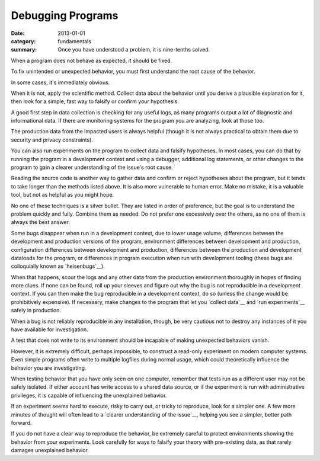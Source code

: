 Debugging Programs
------------------

:date: 2013-01-01
:category: fundamentals
:summary: Once you have understood a problem, it is nine-tenths solved.

.. TODO Link 'behave as expected' to an appropriate essay, maybe something
   about gathering requirements and how what devs and normals expect are often
   quite different.

When a program does not behave as expected, it should be fixed.

To fix unintended or unexpected behavior, you must first understand the root
cause of the behavior.

In some cases, it's immediately obvious.

.. TODO Expound on 'collecting data'. There are many ways to do it in software.

When it is not, apply the scientific method. Collect data about the behavior
until you derive a plausible explanation for it, then look for a simple, fast
way to falsify or confirm your hypothesis.

A good first step in data collection is checking for any useful logs, as many
programs output a lot of diagnostic and informational data. If there are
monitoring systems for the program you are analyzing, look at those too.

The production data from the impacted users is always helpful (though it is not
always practical to obtain them due to security and privacy constraints).

You can also run experiments on the program to collect data and falsify
hypotheses. In most cases, you can do that by running the program in a
development context and using a debugger, additional log statements, or other
changes to the program to gain a clearer understanding of the issue's root
cause.

Reading the source code is another way to gather data and confirm or reject
hypotheses about the program, but it tends to take longer than the methods
listed above. It is also more vulnerable to human error. Make no mistake, it is
a valuable tool, but not as helpful as you might hope.

No one of these techniques is a silver bullet. They are listed in order of
preference, but the goal is to understand the problem quickly and fully.
Combine them as needed. Do not prefer one excessively over the others, as no
one of them is always the best answer.

.. TODO Figure out if these are all the reasons a bug may disappear in dev.

Some bugs disappear when run in a development context, due to lower usage
volume, differences between the development and production versions of the
program, environment differences between development and production,
configuration differences between development and production, differences
between the production and development dataloads for the program, or
differences in program execution when run with development tooling (these
bugs are colloquially known as `heisenbugs`__).

.. TODO Find more conceptual links for `collect data` and `run experiments`.
   statsd and Scientist seem like fine tools but I've not actually had the
   pleasure of using them, and I'm more interested in the abstract concepts
   than I am in the specific tools.

When that happens, scour the logs and any other data from the production
environment thoroughly in hopes of finding more clues. If none can be found,
roll up your sleeves and figure out why the bug is not reproducible in a
development context. If you can then make the bug reproducible in a development
context, do so (unless the change would be prohibitively expensive). If
necessary, make changes to the program that let you `collect data`__ and `run
experiments`__ safely in production.

When a bug is not reliably reproducible in any installation, though, be very
cautious not to destroy any instances of it you have available for
investigation.

A test that does not write to its environment should be incapable of making
unexpected behaviors vanish.

However, it is extremely difficult, perhaps impossible, to construct a
read-only experiment on modern computer systems. Even simple programs often
write to multiple logfiles during normal usage, which could theoretically
influence the behavior you are investigating.

When testing behavior that you have only seen on one computer, remember that
tests run as a different user may not be safely isolated. If either account has
write access to a shared data source, or if the experiment is run with
administrative privileges, it is capable of influencing the unexplained
behavior.

If an experiment seems hard to execute, risky to carry out, or tricky to
reproduce, look for a simpler one. A few more minutes of thought will often
lead to a `clearer understanding of the issue`__, helping you see a simpler,
better path forward.

If you do not have a clear way to reproduce the behavior, be extremely careful
to protect environments showing the behavior from your experiments. Look
carefully for ways to falsify your theory with pre-existing data, as that
rarely damages unexplained behavior.

.. heisenbugs: https://en.wikipedia.org/wiki/Heisenbug
.. collect data: https://github.com/statsd/statsd
.. run experiments: https://github.com/github/scientist
.. clearer understanding of the issue: /understanding-problems.html
